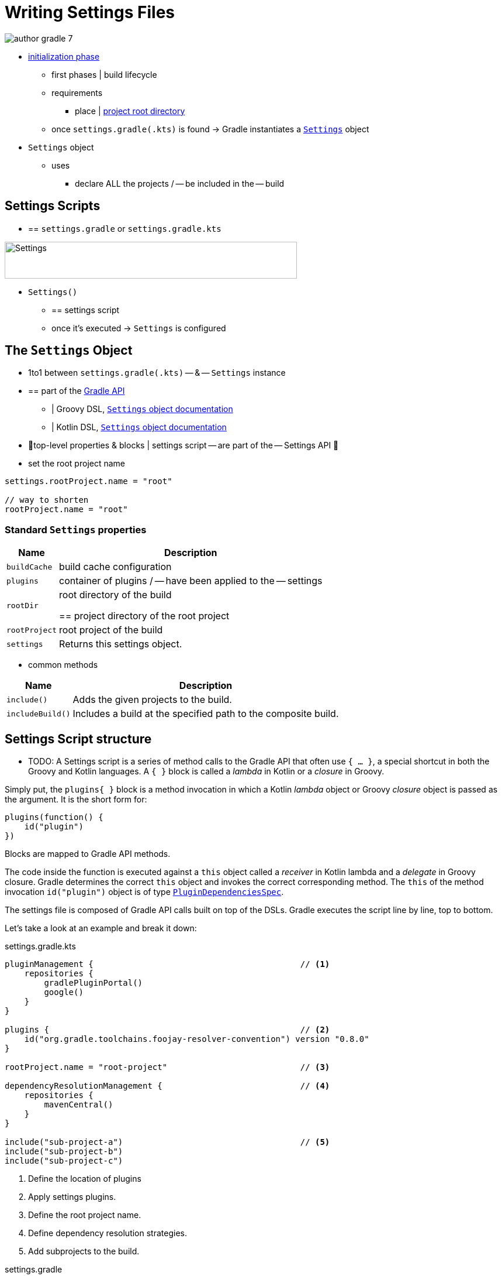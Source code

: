 // Copyright (C) 2023 Gradle, Inc.
//
// Licensed under the Creative Commons Attribution-Noncommercial-ShareAlike 4.0 International License.;
// you may not use this file except in compliance with the License.
// You may obtain a copy of the License at
//
//      https://creativecommons.org/licenses/by-nc-sa/4.0/
//
// Unless required by applicable law or agreed to in writing, software
// distributed under the License is distributed on an "AS IS" BASIS,
// WITHOUT WARRANTIES OR CONDITIONS OF ANY KIND, either express or implied.
// See the License for the specific language governing permissions and
// limitations under the License.

[[writing_settings_files]]
= Writing Settings Files

image::author-gradle-7.png[]

* <<build_lifecycle.adoc#sec:initialization,initialization phase>>
    ** first phases | build lifecycle
    ** requirements
        *** place | <<directory_layout#dir:project_root,project root directory>>
    ** once `settings.gradle(.kts)` is found -> Gradle instantiates a link:{groovyDslPath}/org.gradle.api.initialization.Settings.html[`Settings`] object
* `Settings` object
    ** uses
        *** declare ALL the projects / -- be included in the -- build

[[sec:settings_script]]
== Settings Scripts

* == `settings.gradle` or `settings.gradle.kts`

image::author-gradle-3.png[Settings,500,63,align="left"]

* `Settings()`
    ** == settings script
    ** once it's executed -> `Settings` is configured

== The `Settings` Object

* 1to1 between `settings.gradle(.kts)` -- & -- `Settings` instance
* == part of the link:{javadocPath}/org/gradle/api/initialization/Settings.html[Gradle API]
    ** | Groovy DSL, link:{groovyDslPath}/org.gradle.api.initialization.Settings.html[`Settings` object documentation]
    ** | Kotlin DSL, link:{kotlinDslPath}/gradle/org.gradle.api.initialization/-settings/index.html[`Settings` object documentation]
* 👀top-level properties & blocks | settings script -- are part of the -- Settings API 👀
* set the root project name

[source,kotlin]
----
settings.rootProject.name = "root"

// way to shorten
rootProject.name = "root"
----

[[sec:standard_settings_properties]]
=== Standard `Settings` properties


[%autowidth.stretch]
|===
| Name | Description

| `buildCache`
| build cache configuration

| `plugins`
| container of plugins / -- have been applied to the -- settings

| `rootDir`
| root directory of the build

== project directory of the root project

| `rootProject`
| root project of the build

| `settings`
| Returns this settings object.
|===

* common methods

[%autowidth.stretch]
|===
| Name | Description

| `include()`
| Adds the given projects to the build.

| `includeBuild()`
| Includes a build at the specified path to the composite build.
|===

== Settings Script structure

* TODO:
A Settings script is a series of method calls to the Gradle API that often use `{ ... }`, a special shortcut in both the Groovy and Kotlin languages.
A `{ }` block is called a _lambda_ in Kotlin or a _closure_ in Groovy.

Simply put, the `plugins{ }` block is a method invocation in which a Kotlin _lambda_ object or Groovy _closure_ object is passed as the argument.
It is the short form for:

[source,kotlin]
----
plugins(function() {
    id("plugin")
})
----

Blocks are mapped to Gradle API methods.

The code inside the function is executed against a `this` object called a _receiver_ in Kotlin lambda and a _delegate_ in Groovy closure.
Gradle determines the correct `this` object and invokes the correct corresponding method.
The `this` of the method invocation `id("plugin")` object is of type link:{javadocPath}/org/gradle/plugin/use/PluginDependenciesSpec.html[`PluginDependenciesSpec`].

The settings file is composed of Gradle API calls built on top of the DSLs.
Gradle executes the script line by line, top to bottom.

Let's take a look at an example and break it down:

====
[.multi-language-sample]
=====
.settings.gradle.kts
[source,kotlin]
----
pluginManagement {                                          // <1>
    repositories {
        gradlePluginPortal()
        google()
    }
}

plugins {                                                   // <2>
    id("org.gradle.toolchains.foojay-resolver-convention") version "0.8.0"
}

rootProject.name = "root-project"                           // <3>

dependencyResolutionManagement {                            // <4>
    repositories {
        mavenCentral()
    }
}

include("sub-project-a")                                    // <5>
include("sub-project-b")
include("sub-project-c")
----
<1> Define the location of plugins
<2> Apply settings plugins.
<3> Define the root project name.
<4> Define dependency resolution strategies.
<5> Add subprojects to the build.
=====

[.multi-language-sample]
=====
.settings.gradle
[source,groovy]
----
pluginManagement {                                          // <1>
    repositories {
        gradlePluginPortal()
        google()
    }
}

plugins {                                                   // <2>
    id 'org.gradle.toolchains.foojay-resolver-convention' version '0.8.0'
}

rootProject.name = 'root-project'                           // <3>

dependencyResolutionManagement {                            // <4>
    repositories {
        mavenCentral()
    }
}

include('sub-project-a')                                    // <5>
include('sub-project-b')
include('sub-project-c')
----
<1> Define the location of plugins.
<2> Apply settings plugins.
<3> Define the root project name.
<4> Define dependency resolution strategies.
<5> Add subprojects to the build.
=====
====

=== 1. Define the location of plugins

The settings file can optionally manage plugin versions and repositories for your build with link:{javadocPath}/org/gradle/plugin/management/PluginManagementSpec.html[`pluginManagement`]
It provides a centralized way to define which plugins should be used in your project and from which repositories they should be resolved.

[source,kotlin]
----
pluginManagement {
    repositories {
        gradlePluginPortal()
        google()
    }
}
----

=== 2. Apply settings plugins

The settings file can optionally link:{javadocPath}/org/gradle/plugin/use/PluginDependenciesSpec.html[apply plugins] that are required for configuring the settings of the project.
These are commonly the link:https://plugins.gradle.org/plugin/com.gradle.develocity[Develocity plugin] and the link:https://plugins.gradle.org/plugin/org.gradle.toolchains.foojay-resolver-convention[Toolchain Resolver plugin] in the example below.

Plugins applied in the settings file only affect the `Settings` object.

[source,kotlin]
----
plugins {
  id("org.gradle.toolchains.foojay-resolver-convention") version "0.8.0"
}
----

=== 3. Define the root project name

The settings file defines your project name using the link:{javadocPath}/org/gradle/api/initialization/ProjectDescriptor.html[`rootProject.name` property]:

[source,kotlin]
----
rootProject.name = "root-project"
----

There is only one root project per build.

=== 4. Define dependency resolution strategies

The settings file can optionally link:{javadocPath}/org/gradle/api/initialization/resolve/DependencyResolutionManagement.html[define rules and configurations] for dependency resolution across your project(s).
It provides a centralized way to manage and customize dependency resolution.

[source,kotlin]
----
dependencyResolutionManagement {
    repositoriesMode.set(RepositoriesMode.PREFER_PROJECT)
    repositories {
        mavenCentral()
    }
}
----

You can also include version catalogs in this section.

=== 5. Add subprojects to the build

The settings file defines the structure of the project by adding all the subprojects using the link:{javadocPath}/org/gradle/api/initialization/Settings.html[`include`] statement:

[source,kotlin]
----
include("app")
include("business-logic")
include("data-model")
----

You can also include entire builds using link:{javadocPath}/org/gradle/api/initialization/IncludedBuild.html[`includeBuild`].

== Settings File Scripting

There are many more properties and methods on the `Settings` object that you can use to configure your build.

It's important to remember that while many Gradle scripts are typically written in short Groovy or Kotlin syntax, every item in the settings script is essentially invoking a method on the `Settings` object in the Gradle API:

[source,kotlin]
----
include("app")
----

Is actually:

[source,kotlin]
----
settings.include("app")
----

Additionally, the full power of the Groovy and Kotlin languages is available to you.

For example, instead of using `include` many times to add subprojects, you can iterate over the list of directories in the project root folder and include them automatically:

[source,kotlin]
----
rootDir.listFiles().filter { it.isDirectory && (new File(it, "build.gradle.kts").exists()) }.forEach {
    include(it.name)
}
----

TIP: This type of logic should be developed in a plugin.

[.text-right]
**Next Step:** <<writing_build_scripts.adoc#writing_build_scripts,Learn how to write Build scripts>> >>
